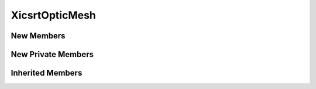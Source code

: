 XicsrtOpticMesh
==================

New Members
-----------
.. automirclass:: xicsrt.optics._XicsrtOpticMesh.XicsrtOpticMesh
    :members:
    :special-members: __init__
    :undoc-members:
    :show-inheritance:
    :member-order: bysource

New Private Members
-------------------
.. automirclass:: xicsrt.optics._XicsrtOpticMesh.XicsrtOpticMesh
    :private-members:
    :special-members:
    :undoc-members:
    :noindex:
    :nodocstring:
    :nosignature:

Inherited Members
-----------------
.. automirclass:: xicsrt.optics._XicsrtOpticMesh.XicsrtOpticMesh
    :inherited-members:
    :private-members:
    :special-members: __init__
    :undoc-members:
    :noindex:
    :nodocstring:
    :nosignature:
